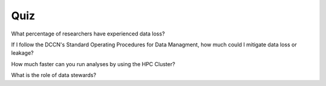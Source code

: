 Quiz
***********

What percentage of researchers have experienced data loss?

.. dropdown:: Answer

    {insert answer}

If I follow the DCCN's Standard Operating Procedures for Data Managment, how much could I mitigate data loss or leakage?

.. dropdown:: Answer

    {insert answer}

How much faster can you run analyses by using the HPC Cluster?

.. dropdown:: Answer

    {insert answer}

What is the role of data stewards?

.. dropdown:: Answer

    * Educating, supporting, and monitoring researchers
    * Creating policies
    * Developing infrastructure